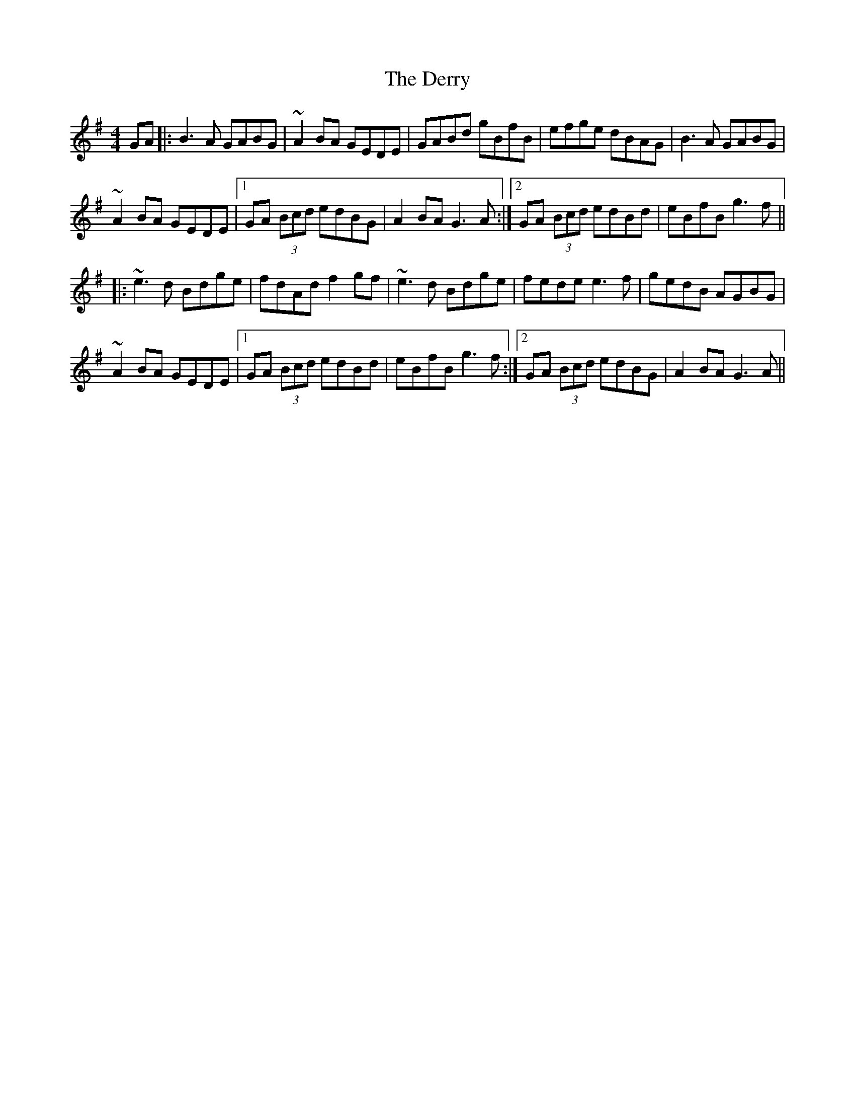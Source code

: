 X: 9892
T: Derry, The
R: reel
M: 4/4
K: Gmajor
GA|:B3A GABG|~A2BA GEDE|GABd gBfB|efge dBAG|B3A GABG|
~A2BA GEDE|1 GA (3Bcd edBG|A2 BA G3A:|2 GA (3Bcd edBd|eBfB g3f||
|:~e3d Bdge|fdAd f2gf|~e3d Bdge|fede e3f|gedB AGBG|
~A2BA GEDE|1 GA (3Bcd edBd|eBfB g3f:|2 GA (3Bcd edBG|A2 BA G3A||

